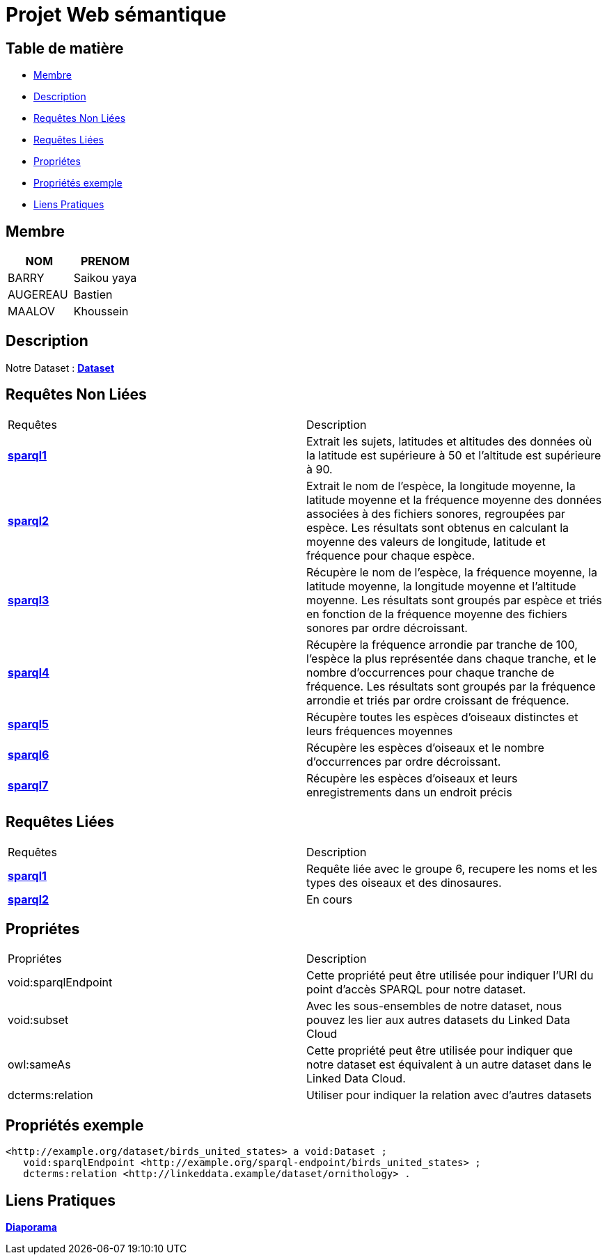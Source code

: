 = Projet Web sémantique

== Table de matière
- <<Membre>>
- <<Description>>
- <<Requêtes Non Liées>>
- <<Requêtes Liées>>
- <<Propriétes>>
- <<Propriétés exemple>>
- <<Liens Pratiques>>

== Membre
|===
| NOM  | PRENOM

| BARRY | Saikou yaya
| AUGEREAU | Bastien
| MAALOV | Khoussein
|===

== Description
Notre Dataset :
**link:https://www.kaggle.com/datasets/gpreda/bird-songs-recordings-from-united-states/[Dataset]** +

==  Requêtes Non Liées
|===
| Requêtes  | Description
| **link:https://gitlab.univ-nantes.fr/E238462Y/semantic-project/-/tree/main/sparql/exemple1.sparql[sparql1]** | Extrait les sujets, latitudes et altitudes des données où la latitude est supérieure à 50 et l'altitude est supérieure à 90.
| **link:https://gitlab.univ-nantes.fr/E238462Y/semantic-project/-/tree/main/sparql/exemple2.sparql[sparql2]** | Extrait le nom de l'espèce, la longitude moyenne, la latitude moyenne et la fréquence moyenne des données associées à des fichiers sonores, regroupées par espèce. Les résultats sont obtenus en calculant la moyenne des valeurs de longitude, latitude et fréquence pour chaque espèce.
| **link:https://gitlab.univ-nantes.fr/E238462Y/semantic-project/-/tree/main/sparql/exemple3.sparql[sparql3]** | Récupère le nom de l'espèce, la fréquence moyenne, la latitude moyenne, la longitude moyenne et l'altitude moyenne. Les résultats sont groupés par espèce et triés en fonction de la fréquence moyenne des fichiers sonores par ordre décroissant.
| **link:https://gitlab.univ-nantes.fr/E238462Y/semantic-project/-/tree/main/sparql/exemple4.sparql[sparql4]** | Récupère la fréquence arrondie par tranche de 100, l'espèce la plus représentée dans chaque tranche, et le nombre d'occurrences pour chaque tranche de fréquence. Les résultats sont groupés par la fréquence arrondie et triés par ordre croissant de fréquence.
| **link:https://gitlab.univ-nantes.fr/E238462Y/semantic-project/-/tree/main/sparql/exemple5.sparql[sparql5]** | Récupère toutes les espèces d’oiseaux distinctes et leurs fréquences moyennes
| **link:https://gitlab.univ-nantes.fr/E238462Y/semantic-project/-/tree/main/sparql/exemple6.sparql[sparql6]** | Récupère les espèces d’oiseaux et le nombre d’occurrences par ordre décroissant.
| **link:https://gitlab.univ-nantes.fr/E238462Y/semantic-project/-/tree/main/sparql/exemple7.sparql[sparql7]** | Récupère les espèces d’oiseaux et leurs enregistrements dans un endroit précis
|===

== Requêtes Liées
|===
| Requêtes  | Description
| **link:https://gitlab.univ-nantes.fr/E238462Y/semantic-project/-/tree/main/sparql_link/exemple1.sparql[sparql1]** | Requête liée avec le groupe 6, recupere les noms et les types des oiseaux et des dinosaures.
| **link:https://gitlab.univ-nantes.fr/E238462Y/semantic-project/-/tree/main/sparql_link/exemple1.sparql[sparql2]** | En cours
|===

== Propriétes
|===
| Propriétes | Description
| void:sparqlEndpoint | Cette propriété peut être utilisée pour indiquer l'URI du point d'accès SPARQL pour notre dataset.
| void:subset | Avec les sous-ensembles de notre dataset, nous pouvez les lier aux autres datasets du Linked Data Cloud
| owl:sameAs | Cette propriété peut être utilisée pour indiquer que notre dataset est équivalent à un autre dataset dans le Linked Data Cloud.
| dcterms:relation | Utiliser pour indiquer la relation avec d'autres datasets
|===

== Propriétés exemple
 <http://example.org/dataset/birds_united_states> a void:Dataset ;
    void:sparqlEndpoint <http://example.org/sparql-endpoint/birds_united_states> ;
    dcterms:relation <http://linkeddata.example/dataset/ornithology> .

== Liens Pratiques
**link:https://www.canva.com/design/DAFwzZbqcok/UneYyIrTzc8uxlaZmpppdA/edit[Diaporama]** +
